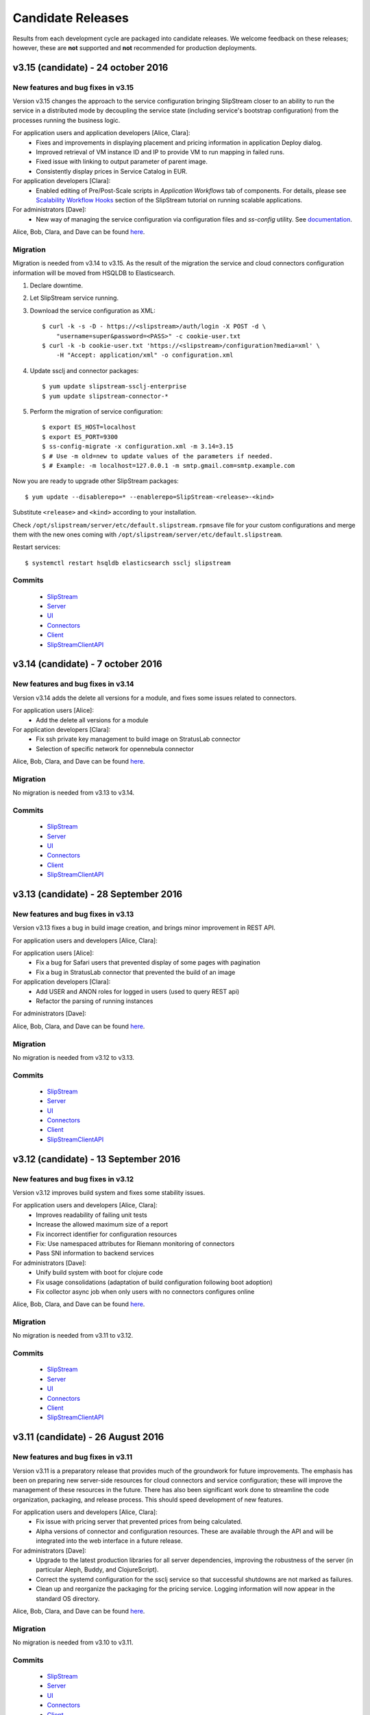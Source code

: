 Candidate Releases
==================

Results from each development cycle are packaged into candidate
releases. We welcome feedback on these releases; however, these are
**not** supported and **not** recommended for production deployments.

v3.15 (candidate) - 24 october 2016
-----------------------------------

New features and bug fixes in v3.15
~~~~~~~~~~~~~~~~~~~~~~~~~~~~~~~~~~~

Version v3.15 changes the approach to the service configuration bringing
SlipStream closer to an ability to run the service in a distributed mode by
decoupling the service state (including service's bootstrap configuration) from
the processes running the business logic.

For application users and application developers [Alice, Clara]:
 - Fixes and improvements in displaying placement and pricing information in
   application Deploy dialog.
 - Improved retrieval of VM instance ID and IP to provide VM to run mapping in
   failed runs.
 - Fixed issue with linking to output parameter of parent image.
 - Consistently display prices in Service Catalog in EUR.

For application developers [Clara]:
 - Enabled editing of Pre/Post-Scale scripts in `Application Workflows` tab of
   components. For details, please see `Scalability Workflow Hooks 
   <http://ssdocs.sixsq.com/en/v3.8/advanced_tutorial/scalable-applications.html#scalability-workflow-hooks-scripts>`_
   section of the SlipStream tutorial on running scalable applications.

For administrators [Dave]:
 - New way of managing the service configuration via configuration files and
   `ss-config` utility.  See `documentation
   <http://ssdocs.sixsq.com/en/draft/developer_guide/configuration_files.html>`_.

Alice, Bob, Clara, and Dave can be found
`here <http://sixsq.com/personae/>`_.

Migration
~~~~~~~~~

Migration is needed from v3.14 to v3.15. As the result of the migration the
service and cloud connectors configuration information will be moved from
HSQLDB to Elasticsearch.

1. Declare downtime.

2. Let SlipStream service running.

3. Download the service configuration as XML::

    $ curl -k -s -D - https://<slipstream>/auth/login -X POST -d \
        "username=super&password=<PASS>" -c cookie-user.txt
    $ curl -k -b cookie-user.txt 'https://<slipstream>/configuration?media=xml' \
        -H "Accept: application/xml" -o configuration.xml

4. Update ssclj and connector packages::

    $ yum update slipstream-ssclj-enterprise
    $ yum update slipstream-connector-*

5. Perform the migration of service configuration::

    $ export ES_HOST=localhost
    $ export ES_PORT=9300
    $ ss-config-migrate -x configuration.xml -m 3.14=3.15
    $ # Use -m old=new to update values of the parameters if needed.
    $ # Example: -m localhost=127.0.0.1 -m smtp.gmail.com=smtp.example.com

Now you are ready to upgrade other SlipStream packages::

    $ yum update --disablerepo=* --enablerepo=SlipStream-<release>-<kind>

Substitute ``<release>`` and ``<kind>`` according to your installation.


Check ``/opt/slipstream/server/etc/default.slipstream.rpmsave`` file for your
custom configurations and merge them with the new ones coming with
``/opt/slipstream/server/etc/default.slipstream``.

Restart services::

    $ systemctl restart hsqldb elasticsearch ssclj slipstream

Commits
~~~~~~~

 -  `SlipStream <https://github.com/slipstream/SlipStream/compare/v3.14-community...v3.15-community>`__
 -  `Server <https://github.com/slipstream/SlipStreamServer/compare/v3.14-community...v3.15-community>`__
 -  `UI <https://github.com/slipstream/SlipStreamUI/compare/v3.14-community...v3.15-community>`__
 -  `Connectors <https://github.com/slipstream/SlipStreamConnectors/compare/v3.14-community...v3.15-community>`__
 -  `Client <https://github.com/slipstream/SlipStreamClient/compare/v3.14-community...v3.15-community>`__
 -  `SlipStreamClientAPI <https://github.com/slipstream/SlipStreamClientAPI/compare/v3.14-community...v3.15-community>`__

v3.14 (candidate) - 7 october 2016
----------------------------------

New features and bug fixes in v3.14
~~~~~~~~~~~~~~~~~~~~~~~~~~~~~~~~~~~

Version v3.14 adds the delete all versions for a module, and fixes some issues related to connectors.

For application users [Alice]:
 - Add the delete all versions for a module

For application developers [Clara]:
 - Fix ssh private key management to build image on StratusLab connector
 - Selection of specific network for opennebula connector

Alice, Bob, Clara, and Dave can be found
`here <http://sixsq.com/personae/>`_.

Migration
~~~~~~~~~

No migration is needed from v3.13 to v3.14.

Commits
~~~~~~~

 -  `SlipStream <https://github.com/slipstream/SlipStream/compare/v3.13-community...v3.14-community>`__
 -  `Server <https://github.com/slipstream/SlipStreamServer/compare/v3.13-community...v3.14-community>`__
 -  `UI <https://github.com/slipstream/SlipStreamUI/compare/v3.13-community...v3.14-community>`__
 -  `Connectors <https://github.com/slipstream/SlipStreamConnectors/compare/v3.13-community...v3.14-community>`__
 -  `Client <https://github.com/slipstream/SlipStreamClient/compare/v3.13-community...v3.14-community>`__
 -  `SlipStreamClientAPI <https://github.com/slipstream/SlipStreamClientAPI/compare/v3.13-community...v3.14-community>`__

v3.13 (candidate) - 28 September 2016
-------------------------------------

New features and bug fixes in v3.13
~~~~~~~~~~~~~~~~~~~~~~~~~~~~~~~~~~~

Version v3.13 fixes a bug in build image creation, and brings minor improvement in REST API.

For application users and developers [Alice, Clara]:
 
For application users [Alice]:
 - Fix a bug for Safari users that prevented display of some pages with pagination
 - Fix a bug in StratusLab connector that prevented the build of an image

For application developers [Clara]:
 - Add USER and ANON roles for logged in users (used to query REST api) 
 - Refactor the parsing of running instances

For administrators [Dave]:

Alice, Bob, Clara, and Dave can be found
`here <http://sixsq.com/personae/>`_.


Migration
~~~~~~~~~

No migration is needed from v3.12 to v3.13.

Commits
~~~~~~~

 -  `SlipStream <https://github.com/slipstream/SlipStream/compare/v3.12-community...v3.13-community>`__
 -  `Server <https://github.com/slipstream/SlipStreamServer/compare/v3.12-community...v3.13-community>`__
 -  `UI <https://github.com/slipstream/SlipStreamUI/compare/v3.12-community...v3.13-community>`__
 -  `Connectors <https://github.com/slipstream/SlipStreamConnectors/compare/v3.12-community...v3.13-community>`__
 -  `Client <https://github.com/slipstream/SlipStreamClient/compare/v3.12-community...v3.13-community>`__
 -  `SlipStreamClientAPI <https://github.com/slipstream/SlipStreamClientAPI/compare/v3.12-community...v3.13-community>`__


v3.12 (candidate) - 13 September 2016
-------------------------------------

New features and bug fixes in v3.12
~~~~~~~~~~~~~~~~~~~~~~~~~~~~~~~~~~~

Version v3.12 improves build system and fixes some stability issues.

For application users and developers [Alice, Clara]:
 - Improves readability of failing unit tests
 - Increase the allowed maximum size of a report
 - Fix incorrect identifier for configuration resources
 - Fix: Use namespaced attributes for Riemann monitoring of connectors
 - Pass SNI information to backend services


For administrators [Dave]:
 - Unify build system with boot for clojure code
 - Fix usage consolidations (adaptation of build configuration following boot adoption)
 - Fix collector async job when only users with no connectors configures online

Alice, Bob, Clara, and Dave can be found
`here <http://sixsq.com/personae/>`_.

Migration
~~~~~~~~~

No migration is needed from v3.11 to v3.12.

Commits
~~~~~~~

 -  `SlipStream <https://github.com/slipstream/SlipStream/compare/v3.11-community...v3.12-community>`__
 -  `Server <https://github.com/slipstream/SlipStreamServer/compare/v3.11-community...v3.12-community>`__
 -  `UI <https://github.com/slipstream/SlipStreamUI/compare/v3.11-community...v3.12-community>`__
 -  `Connectors <https://github.com/slipstream/SlipStreamConnectors/compare/v3.11-community...v3.12-community>`__
 -  `Client <https://github.com/slipstream/SlipStreamClient/compare/v3.11-community...v3.12-community>`__
 -  `SlipStreamClientAPI <https://github.com/slipstream/SlipStreamClientAPI/compare/v3.11-community...v3.12-community>`__

v3.11 (candidate) - 26 August 2016
----------------------------------

New features and bug fixes in v3.11
~~~~~~~~~~~~~~~~~~~~~~~~~~~~~~~~~~~

Version v3.11 is a preparatory release that provides much of the
groundwork for future improvements.  The emphasis has been on
preparing new server-side resources for cloud connectors and service
configuration; these will improve the management of these resources in
the future.  There has also been significant work done to streamline
the code organization, packaging, and release process.  This should
speed development of new features.

For application users and developers [Alice, Clara]:
 - Fix issue with pricing server that prevented prices from being
   calculated.
 - Alpha versions of connector and configuration resources.  These are
   available through the API and will be integrated into the web
   interface in a future release.

For administrators [Dave]:
 - Upgrade to the latest production libraries for all server
   dependencies, improving the robustness of the server (in particular
   Aleph, Buddy, and ClojureScript).
 - Correct the systemd configuration for the ssclj service so that
   successful shutdowns are not marked as failures.
 - Clean up and reorganize the packaging for the pricing service.
   Logging information will now appear in the standard OS directory.

Alice, Bob, Clara, and Dave can be found
`here <http://sixsq.com/personae/>`_.

Migration
~~~~~~~~~

No migration is needed from v3.10 to v3.11.

Commits
~~~~~~~

 -  `SlipStream <https://github.com/slipstream/SlipStream/compare/v3.10-community...v3.11-community>`__
 -  `Server <https://github.com/slipstream/SlipStreamServer/compare/v3.10-community...v3.11-community>`__
 -  `UI <https://github.com/slipstream/SlipStreamUI/compare/v3.10-community...v3.11-community>`__
 -  `Connectors <https://github.com/slipstream/SlipStreamConnectors/compare/v3.10-community...v3.11-community>`__
 -  `Client <https://github.com/slipstream/SlipStreamClient/compare/v3.10-community...v3.11-community>`__
 -  `SlipStreamClientAPI <https://github.com/slipstream/SlipStreamClientAPI/compare/v3.10-community...v3.11-community>`__

v3.10 (candidate) - 13 August 2016
----------------------------------

New features and bug fixes in v3.10
~~~~~~~~~~~~~~~~~~~~~~~~~~~~~~~~~~~

Version v3.10 provides a complete set of resources for the Service
Catalog (Enterprise Edition), allowing policy (and priced) based
placement of virtual machines.  This release also provides a complete
Clojure and ClojureScript API for the SlipStream CIMI resources.

For application users and developers [Alice, Clara]:
 - Provide complete set of service catalog resources (serviceOffer,
   serviceAttribute, and serviceAttributeNamespace) to allow
   policy-based placement using the service catalog
   information. (Enterprise Edition)
 - Provide clojure/clojurescript API for SlipStream CIMI resources.
   The API provides asynchronous and synchronous implementations of
   all SCRUD actions.  Filtering and subsetting are provided for
   search operations.
 - Use larger modal dialog to avoid truncating long parameter or
   component names in run dialog.

For administrators [Dave]:
 - Modify service dependencies to ensure cleaner start up of all
   SlipStream services on boot.
 - Improve the collection of virtual machine state information (used
   in the dashboard) to make it more efficient and reliable.  Put in
   additional logging to make debugging easier.

Alice, Bob, Clara, and Dave can be found
`here <http://sixsq.com/personae/>`_.

Migration
~~~~~~~~~

 No migration is needed from v3.9 to v3.10.

Commits
~~~~~~~

 -  `SlipStream <https://github.com/slipstream/SlipStream/compare/v3.9-community...v3.10-community>`__
 -  `Server <https://github.com/slipstream/SlipStreamServer/compare/v3.9-community...v3.10-community>`__
 -  `UI <https://github.com/slipstream/SlipStreamUI/compare/v3.9-community...v3.10-community>`__
 -  `Connectors <https://github.com/slipstream/SlipStreamConnectors/compare/v3.9-community...v3.10-community>`__
 -  `Client <https://github.com/slipstream/SlipStreamClient/compare/v3.9-community...v3.10-community>`__
 -  `SlipStreamClientAPI <https://github.com/slipstream/SlipStreamClientAPI/compare/v3.9-community...v3.10-community>`__

v3.9 (candidate) - 3 August 2016
--------------------------------

New features and bug fixes in v3.9
~~~~~~~~~~~~~~~~~~~~~~~~~~~~~~~~~~

Version v3.9 is an incremental release that further improves the
functionality of the placement and ranking service.  This is an
alpha-level Enterprise feature.  This release also contains
improvements and fixes for both the Community and Enterprise Editions.

For application users and developers [Alice, Clara]:
 - Provide pricing along with a filtered set of connectors on the run
   dialog. (Enterprise Edition, alpha)
 - Resolve an issue with the CIMI filter grammar that caused the
   parsing to take several seconds.  After the fix, the parsing takes
   a few milliseconds.
 - Improve the bootstrapping process to avoid having the process hang
   on CentOS 6 systems.
 - Fix a regression that prevented run tags from being saved.
 - Fix an issue where ghost nodes would appear in the run if their
   names matched the regex for a node instance.
 - Fix an issue with redirects on authentication that prevented
   logging in.

For application users [Alice]:
 - Provide a better message when a cloud quota has been exceeded.  The
   message now includes the quota, number of running VMs, and number
   of requested VMs.

For application developers [Clara]:
 - Allow application developers to specify a placement policy for
   application components, for example, limiting the places where a
   component can run. (Enterprise Edition, alpha)
 - Improve the error messages reported to users of the SlipStream
   client API, providing more information about the underlying cause
   of a problem.

For administrators [Dave]:
 - Streamline the installation of SlipStream with a packaged version
   of PhantomJS and with a package for the Elasticsearch
   repositories.

Alice, Bob, Clara, and Dave can be found
`here <http://sixsq.com/personae/>`_.

Known Issues
~~~~~~~~~~~~

- The process that collects information abouts users' virtual machines
  can become saturated, resulting in the loss of this information for
  most users.  When this issue appears, the slipstream service can be
  restarted to return it to a normal state.

Migration
~~~~~~~~~

 No migration is needed from v3.8 to v3.9.

Commits
~~~~~~~

 -  `SlipStream <https://github.com/slipstream/SlipStream/compare/v3.8-community...v3.9-community>`__
 -  `Server <https://github.com/slipstream/SlipStreamServer/compare/v3.8-community...v3.9-community>`__
 -  `UI <https://github.com/slipstream/SlipStreamUI/compare/v3.8-community...v3.9-community>`__
 -  `Connectors <https://github.com/slipstream/SlipStreamConnectors/compare/v3.8-community...v3.9-community>`__
 -  `Client <https://github.com/slipstream/SlipStreamClient/compare/v3.8-community...v3.9-community>`__
 -  `SlipStreamClientAPI <https://github.com/slipstream/SlipStreamClientAPI/compare/v3.8-community...v3.9-community>`__

v3.8 (stable) - 15 July 2016
----------------------------

New features and bug fixes in v3.8
~~~~~~~~~~~~~~~~~~~~~~~~~~~~~~~~~~

Version v3.8 is a consolidation release that fixes some issues
regarding packaging and installation. It also brings some enhancements
to bootstrap mechanism.

For application users and developers [Alice, Clara]:
 - Inherited output parameters are visible to the users, allowing
   an input parameter to be mapped to an inherited output parameter.
 - The SlipStream bootstrap process is now able to run on operating
   system  with only Python 3 installed. The robustness of the
   bootstrapping process has also been improved.
 - Display prices for running components and applications and certain
   clouds in the run dialog.
 - Exoscale: Add support for Mega and Titan instances.
 - OpenStack: Added support for Floating IPs.
 - OpenNebula: Added default values for image parameters

For application developers [Clara]:
 - Allow the client API to be used for test instances of SlipStream
   that use a self-signed certificate.

For administrators [Dave]:
 - Fix an issue with the SlipStream installation process where
   connector installations would fail because of package name matching
   in the yum repository.

Alice, Bob, Clara, and Dave can be found
`here <http://sixsq.com/personae/>`_.

Known Issues
~~~~~~~~~~~~

- The process that collects information abouts users' virtual machines
  can become saturated, resulting in the loss of this information for
  most users.  When this issue appears, the slipstream service can be
  restarted to return it to a normal state.

Migration
~~~~~~~~~

 No migration is needed from v3.7 to v3.8.

Commits
~~~~~~~

 -  `SlipStream <https://github.com/slipstream/SlipStream/compare/v3.7-community...v3.8-community>`__
 -  `Server <https://github.com/slipstream/SlipStreamServer/compare/v3.7-community...v3.8-community>`__
 -  `UI <https://github.com/slipstream/SlipStreamUI/compare/v3.7-community...v3.8-community>`__
 -  `Connectors <https://github.com/slipstream/SlipStreamConnectors/compare/v3.7-community...v3.8-community>`__
 -  `Client <https://github.com/slipstream/SlipStreamClient/compare/v3.7-community...v3.8-community>`__
 -  `SlipStreamClientAPI <https://github.com/slipstream/SlipStreamClientAPI/compare/v3.7-community...v3.8-community>`__

v3.7 (candidate) - 1 July 2016
------------------------------

New features and bug fixes in v3.7
~~~~~~~~~~~~~~~~~~~~~~~~~~~~~~~~~~

Version v3.7 is a consolidation release that fixes some issues
regarding packaging. It also brings enhancement to bootstrap
mechanism.

For application users and developers [Alice, Clara]:
 - FIX: Correct a problem where components could not be selected
   during application creation
 - Make the bootstrap mechanism more reliable over low-quality networks
   (e.g. satellite connections)

For administrators [Dave]:
 - Avoid dependency version conflicts by removing hard-coded
   dependencies for the PRS-lib component.

Alice, Bob, Clara, and Dave can be found
`here <http://sixsq.com/personae/>`_.

Migration
~~~~~~~~~

 No migration is needed from v3.6 to v3.7.

Commits
~~~~~~~

 -  `Server <https://github.com/slipstream/SlipStreamServer/compare/v3.6-community...v3.7-community>`__
 -  `UI <https://github.com/slipstream/SlipStreamUI/compare/v3.6-community...v3.7-community>`__
 -  `Client <https://github.com/slipstream/SlipStreamClient/compare/v3.6-community...v3.7-community>`__
 -  `Connectors <https://github.com/slipstream/SlipStreamConnectors/compare/v3.6-community...v3.7-community>`__
 -  `Documentation <https://github.com/slipstream/SlipStreamDocumentation/compare/v3.5-community...v3.7-community>`__

v3.6 (candidate) - 21 June 2016
-------------------------------

New features and bug fixes in v3.6
~~~~~~~~~~~~~~~~~~~~~~~~~~~~~~~~~~

The primary goal of v3.6 is to fix known issues of v3.5. It also puts in place
the infrasture required for Placement and Ranking service.

For everyone [Alice, Bob, Clara, Dave]:

For application users and developers [Alice, Clara]:
 - FIX: Fix the mapping resolution between a VM and a Run
 - FIX: Cloud usages are now visible in the web server.
 - FIX: Consolidation and daily sending of usage emails.
 - FIX: Service catalog uses the service-offer resource.
 - Allow to define relative and absolute path for module logo

For application developers [Clara]:
 - FIX: CloudEntryPoint resource is now accessible.
 - FIX: Correct CIMI edit responses

For administrators [Dave]:
 - Rationalize logging and logging levels
 - Remove http-kit support
 - Cleanup unused libraries

Alice, Bob, Clara, and Dave can be found
`here <http://sixsq.com/personae/>`_.

Migration
~~~~~~~~~

 No migration is needed from v3.5 to v3.6.

Commits
~~~~~~~

 -  `Server <https://github.com/slipstream/SlipStreamServer/compare/v3.5-community...v3.6-community>`__
 -  `UI <https://github.com/slipstream/SlipStreamUI/compare/v3.5-community...v3.6-community>`__
 -  `Client <https://github.com/slipstream/SlipStreamClient/compare/v3.5-community...v3.6-community>`__
 -  `Connectors <https://github.com/slipstream/SlipStreamConnectors/compare/v3.5-community...v3.6-community>`__
 -  `Documentation <https://github.com/slipstream/SlipStreamDocumentation/compare/v3.5-community...v3.6-community>`__

v3.5 (candidate) - 3 June 2016
------------------------------

New features and bug fixes in v3.5
~~~~~~~~~~~~~~~~~~~~~~~~~~~~~~~~~~

The primary feature for v3.5 is the introduction of Elasticsearch for
data persistency.  This should make the service more stable and
drastically improve response times for retrieving event and usage
information.

For everyone [Alice, Bob, Clara, Dave]:
 - Provide a top-level support link for users, if the system
   administrator has set a support email address.
 - In the Enterprise Edition, improve the visualization of the Service
   Catalog entries and allow more than one entry per cloud connector.
 - FIX: Community Edition dashboard no longer displays errors related
   to service catalog entries.
 - FIX: Ensure build execution scripts (pre-install, packages, and
   post-install) only run during the build phase.
 - FIX: Ensure OpenStack connector works correctly on cloud
   infrastructures that done use the "default" domain.

For application users and developers [Alice, Clara]:
 - Improve the retry mechanism for the SlipStream clients to make them
   behave more uniformly and to be more robust.

For application developers [Clara]:
 - Update API documentation for cookie authentication.  Cookie
   authentication is now the preferred method; basic authentication is
   deprecated.
 - Add a command to allow the reports from a run to be retrieved.

For administrators [Dave]:
 - Make the installation script more robust concerning RPM package
   names.
 - Improve the configuration of the nginx configuration to enhance the
   security of the service.
 - FIX: Ensure that all services are enabled in systemd so that they
   restart on reboot.
 - FIX: Missing file in Riemann service that caused startup to fail.
 - FIX: Mark ``/etc/hsqldb.cfg`` as a configuration file to avoid
   losing local changes.
 - FIX: Reducing reliance on hsqldb should reduce instabilities when
   running the ``ssclj`` service.

Alice, Bob, Clara, and Dave can be found
`here <http://sixsq.com/personae/>`_.

Known Issues
~~~~~~~~~~~~

 - Configuration files are required to build software. (`GitHub Issue
   277 <https://github.com/slipstream/SlipStreamClient/issues/277>`_)
 - Logs for the ssclj service are in the wrong location. (`GitHub
   Issue 737
   <https://github.com/slipstream/SlipStreamServer/issues/737>`_)
 - CloudEntryPoint resource is not accessible. (`GitHub Issue 738
   <https://github.com/slipstream/SlipStreamServer/issues/738>`_)
 - The ``/usage`` resource hangs. (`GitHub Issue 618
   <https://github.com/slipstream/SlipStreamUI/issues/618>`_)
 - The admin users ``/usage`` does not render on Safari (`GitHub Issue
   619 <https://github.com/slipstream/SlipStreamUI/issues/619>`_)


Migration
~~~~~~~~~

Elasticsearch is now required for the SlipStream service.  When
upgrading, Elasticsearch will need to be installed, configured, and
started by hand.  Start by adding the Elasticsearch repository::

    $ yum install slipstream-es-repo-community

Use "community" or "enterprise" as appropriate for you installation.

Install Elasticsearch::

    $ yum install elasticsearch
    $ systemctl daemon-reload
    $ systemctl enable elasticsearch.service

Update the configuration::

    $ cd /etc/elasticsearch/
    $ mv elasticsearch.yml elasticsearch.yml.orig
    $ cat > elasticsearch.yml <<EOF
    network.host: 127.0.0.1
    EOF

And finally start the service::

    $ systemctl start elasticsearch.service

You can test that Elasticsearch is running correctly with::

    $ systemctl status elasticsearch.service
    $ curl http://localhost:9200/_cluster/health?pretty=true

The first should show that the service is running and the second
should provide the health of the Elasticsearch cluster.  It should
contain one node and be in a "green" state.

For data persistency, SlipStream is moving from hsqldb, a Java-based
SQL relational database, to Elasticsearch, a high-performance,
document-oriented data store.  The migration from one to the other
will be incremental, so during the transition, both databases will be
used.  This is the first release where Elasticsearch is used.

Before starting the migration procedure, please make sure that
``slipstream`` and ``ssclj`` are not running.  Both databases (hsqldb
and Elasticsearch) must be running.

Then you can migrate the resources with the following commands::

    $ export ES_HOST=localhost
    $ export ES_PORT=9300
    $ java -cp /opt/slipstream/server/webapps/slipstream.war/WEB-INF/lib/clojure-1.8.0.jar:/opt/slipstream/ssclj/lib/ssclj.jar com.sixsq.slipstream.ssclj.migrate.script

Resources are migrated (from hsqldb to elastic search) by batches of
10'000 documents.  Example of output of this script::

    ...
    Creating ES client
    Index resetted
    Will create korma database with db-spec
    ...
    Migrating  usage , nb resources = XXX
    Migrating usage 0  ->  9999
    ...
    Migrating  usage-record , nb resources = XXX
    Migrating usage-record 0  ->  9999
    ...
    Migrating  event , nb resources = XXX
    Migrating event 0  ->  9999
    ...

Commits
~~~~~~~

-  `Server <https://github.com/slipstream/SlipStreamServer/compare/v3.4-community...v3.5-community>`__
-  `UI <https://github.com/slipstream/SlipStreamUI/compare/v3.4-community...v3.5-community>`__
-  `Client <https://github.com/slipstream/SlipStreamClient/compare/v3.4-community...v3.5-community>`__
-  `Connectors <https://github.com/slipstream/SlipStreamConnectors/compare/v3.4-community...v3.5-community>`__
-  `Documentation <https://github.com/slipstream/SlipStreamDocumentation/compare/v3.4-community...v3.5-community>`__

v3.4 (candidate) - 23 May 2016
------------------------------

New features and bug fixes in v3.4
~~~~~~~~~~~~~~~~~~~~~~~~~~~~~~~~~~

**NOTE**: This release provides a fix for v3.3 and introduces the
previously rolled back features and bug fixes of v3.3.  For the
details of v3.3 release please see the corresponding announcement
section below.

For everyone [Alice, Bob, Clara, Dave]:
 - The main feature of 3.4 release is introduction of on/off-line
   status reporting for `NuvlaBox
   <http://sixsq.com/products/nuvlabox/>`_.

For application users and developers [Alice, Clara]:
 - Fixed disk size unit in describe instance action in OpenNebula
   connector.

For application developers [Clara]:
 - Please follow the migration procedure on SlipStream Enterprise for
   NuvlaBox connectors.
 - DELETE on API resources now returns 200 instead of 204.
 - API documentation was updated to match the latest API
   implementation.

Alice, Bob, Clara, and Dave can be found
`here <http://sixsq.com/personae/>`_.

Known Issues
~~~~~~~~~~~~

 - Riemann service jar is missing ``service_offer.clj`` which causes
   startup to fail. (`GitHub Issue 5
   <https://github.com/SixSq/SlipStreamServerDeps/issues/5>`_)
 - Local changes to the file ``/etc/hsqldb.cfg`` will be lost because
   it isn't marked as a configuration file in the RPM
   package. (`GitHub Issue 37
   <https://github.com/slipstream/SlipStreamServerDeps/issues/37>`_)
 - Build execution scripts (pre-install, packages, and post-install)
   are re-executed even when an image has been built, causing
   deployment failures. (`GitHub Issue 274
   <https://github.com/slipstream/SlipStreamClient/issues/274>`_)
 - Instabilities when running the ``ssclj`` service with the hsqldb
   database.  This may cause the SlipStream service to stop responding
   and restart of the hsqldb database may not be possible. (`GitHub
   Issue 725
   <https://github.com/slipstream/SlipStreamServer/issues/725>`_)
 - OpenStack connector does not properly deploy applications on
   OpenStack cloud infrastuctures that do not use the "default"
   domain. (`GitHub Issue 107
   <https://github.com/slipstream/SlipStreamConnectors/issues/107>`_)
 - Community Edition dashboard displays errors when trying to access
   the (Enterprise-only) service catalog. (`GitHub Issue 615
   <https://github.com/slipstream/SlipStreamUI/issues/615>`_)
 - Configuration files are required to build software. (`GitHub Issue
   277 <https://github.com/slipstream/SlipStreamClient/issues/277>`_)

Migration
~~~~~~~~~

The following migration is required on SlipStream Enterprise instance.

In this release the `Riemann <http://riemann.io/>`_ service was
introduced.  It is intended to be used with `NuvlaBox
<http://sixsq.com/products/nuvlabox/>`_ product.

If you are using or intending to start using NuvlaBoxes with
SlipStream Enterprise, please follow the migration procedure below.
After following this procedure you will be able to see the connection
status of the NuvlaBoxes on the SlipStream dashboard.

1. Make sure that NuvlaBox connector is installed on the SlipStream
   instance. If not, install it with::

     yum install slipstream-connector-nuvlabox-enterprise

   Restart SlipStream service on the current instance::

     systemctl restart slipstream

2. Add and configure NuvlaBox connector
   (e.g. `nuvlabox-james-chadwick:nuvlabox`) on the SlipStream
   instance.  See NuvlaBox documentation for the details. The name of
   the connector should match the name under which the added NuvlaBox
   will be publishing its metrics.

3. Connect NB to SS for publication of availability metrics::

     /root/nuvlabox-register-mothership \
        -U nuvlabox-<NB-name> \
        -S "ssh-rsa <ssh-key> root@nuvlabox-<NB-name>"

   Add the following configuration parameters before first `Match`
   section in `/etc/ssh/sshd_config`::

     ClientAliveInterval 15
     ClientAliveCountMax 2

   Restart `sshd`::

     systemctl restart sshd

4. Populate Service Offer resource with the information on the
   NuvlaBox.  This step has to be manually done each time when a new
   NuvlaBox needs to be made available on the SlipStream instance via
   the NuvlaBox connector.

   Add NuvlaBox info into the service offer::

     curl -u super:<super-password> -k -s \
       -D - https://<ss-ip>/api/service-offer -d @nuvlabox.json \
       -H "Content-type: application/json"

   with the following content in `nuvlabox.json`::

     {
       "connector" : {"href" : "nuvlabox-<nb-name>"},

       "state": "nok",

       "acl" : {
         "owner" : { "principal" : "ADMIN",
                     "type" : "ROLE"},
         "rules" : [
           { "principal" : "USER",
             "type" : "ROLE",
             "right" : "VIEW"}
         ]
       }
     }

5. Run the following to install and configure the Riemann service.

   The command below is required to be ran if you are upgrading an
   existing SlipStream instance.  You don't need to run the command
   below if you've just installed SlipStream from scratch::

     curl -LkfsS https://raw.githubusercontent.com/slipstream/SlipStream/candidate-latest/install/ss-install-riemann.sh | bash

   Edit `/etc/sysconfig/riemann` and export the following environment
   variables::

     export SLIPSTREAM_ENDPOINT=https://127.0.0.1
     export SLIPSTREAM_SUPER_PASSWORD=change_me_password

   Restart Riemann service::

     systemctl restart riemann

Commits
~~~~~~~

-  `Server <https://github.com/slipstream/SlipStreamServer/compare/v3.3-community...v3.4-community>`__
-  `UI <https://github.com/slipstream/SlipStreamUI/compare/v3.3-community...v3.4-community>`__
-  `Client <https://github.com/slipstream/SlipStreamClient/compare/v3.3-community...v3.4-community>`__
-  `Connectors <https://github.com/slipstream/SlipStreamConnectors/compare/v3.3-community...v3.4-community>`__
-  `Documentation <https://github.com/slipstream/SlipStreamDocumentation/compare/v3.3-community...v3.4-community>`__

v3.3 (candidate) - 12 May 2016
------------------------------

New features and bug fixes in v3.3
~~~~~~~~~~~~~~~~~~~~~~~~~~~~~~~~~~

**Because of a serious authentication bug that was introduced, this
release has been removed from the YUM package repository.**

For application users and developers [Alice, Clara]:
 - Added a field in the dashboard run list that indicates how many
   active VMs are associated with the run.

For application developers [Clara]:
 - Use readable names for downloaded deployment scripts to make
   debugging easier.
 - Move deployment scripts out of ``/tmp`` to avoid them disappearing
   on reboots.
 - Ensure that parameter values starting with a dash do not disrupt
   the application deployment.
 - Fix GET action of ss:groups parameter.

For SlipStream administrators [Dave]:
 - Fixed module download/upload cycle so that migration of modules
   between servers works.

Alice, Bob, Clara, and Dave can be found
`here <http://sixsq.com/personae/>`_.

Migration
~~~~~~~~~

No migration is needed from v3.2 to v3.3.

Commits
~~~~~~~

-  `Server <https://github.com/slipstream/SlipStreamServer/compare/v3.2-community...v3.3-community>`__
-  `UI <https://github.com/slipstream/SlipStreamUI/compare/v3.2-community...v3.3-community>`__
-  `Client <https://github.com/slipstream/SlipStreamClient/compare/v3.2-community...v3.3-community>`__
-  `Connectors <https://github.com/slipstream/SlipStreamConnectors/compare/v3.2-community...v3.3-community>`__
-  `Documentation <https://github.com/slipstream/SlipStreamDocumentation/compare/v3.2-community...v3.3-community>`__

v3.2 (candidate) - 21 April 2016
--------------------------------

New features and bug fixes in v3.2
~~~~~~~~~~~~~~~~~~~~~~~~~~~~~~~~~~

For application users and developers [Alice, Clara]:
 - Rename service catalog offers (service-offer) and attribute
   (service-attribute) resources for consistency.
 - Fix problem with application component scale up from an initial
   multiplicity of 0.
 - REST API more strictly validates its inputs on scale up/down
   requests.
 - Add functions to the clojure client API to launch and terminate
   applications.

For SlipStream administrators [Dave]:
 - Improve logging by providing full URIs of application components.
 - Fix error in script that prevented the service from being started.
 - Install service catalog by default (Enterprise Edition).

For application users, developers, and SlipStream administrators [Alice, Clara, Dave]:
 - Remove the save button on the service catalog when user isn't
   authorized to make changes.
 - Add a "+" to dashboard to make it easier to configure new cloud
   connectors.
 - Make application thumbnails clickable in the App Store.
 - Add terminated icon to terminated VMs in the dashboard.
 - Fix serialization and calculation of usage information.
 - Fix vCloud connector so that node multiplicity works correctly.
 - Fix navigation and inactive run filter on the run page.
 - Fix refresh for the list of runs on application and application
   component pages.
 - Fix client-side code for sanitizing tags provided by users.
 - Fix presentation of the gauges in the dashboard.
 - Fix a problem where non-pending VMs were mistakenly marked as
   pending.

Alice, Bob, Clara, and Dave can be found
`here <http://sixsq.com/personae/>`_.

Migration
~~~~~~~~~

No migration is needed from v3.1 to v3.2.

Commits
~~~~~~~

-  `Server <https://github.com/slipstream/SlipStreamServer/compare/v3.1-community...v3.2-community>`__
-  `UI <https://github.com/slipstream/SlipStreamUI/compare/v3.1-community...v3.2-community>`__
-  `Client <https://github.com/slipstream/SlipStreamClient/compare/v3.1-community...v3.2-community>`__
-  `Connectors <https://github.com/slipstream/SlipStreamConnectors/compare/v3.1-community...v3.2-community>`__
-  `Documentation <https://github.com/slipstream/SlipStreamDocumentation/compare/v3.1-community...v3.2-community>`__

v3.1 (candidate) - 2 April 2016
-------------------------------

New features and bug fixes in v3.1
~~~~~~~~~~~~~~~~~~~~~~~~~~~~~~~~~~

For managers and super users [Bob]:
 - Cloud managers can now see an overview of the activity on their
   cloud from all users.

For SlipStream administrators [Dave]:
 - Allow direct proxying of the two SlipStream services through nginx
   to provide more efficient and reliable system.
 - Improved installation and testing scripts.
 - Fix virtual machine state mapping for the OpenNebula connector.
 - Fix build image functionality for the OpenStack connector.
 - Fix various server-side exceptions to avoid "internal server error"
   responses.
 - Remove unnecessary logging to make the server activity easier to
   understand.

For application users and developers [Alice, Clara]:
 - Application component definitions now inherit configuration scripts
   from their parents, facilitating reuse of existing application
   components.
 - Updated dashboard provides more detailed information about virtual
   machine states and to which run they belong.
 - User profile now provides visual clues as to which cloud connectors
   are configured and which are not.
 - The command line client and API now use nuv.la as the default
   endpoint for the SlipStream service.
 - An early alpha clojure(script) API is now available.  It contains
   functions for scaling runs and for the CRUD actions on CIMI-like
   resources. Feedback on the API is welcome.
 - Restarting an aborted run (through ``ss-abort --cancel`` now
   generates an event in the run's event log.
 - Expand SlipStream bootstrap mechanism to more operating systems
   (notably SuSE and OpenSuSE 11-13).
 - Improve the logs for machines deployed with SlipStream.

For application users, developers, and SlipStream administrators [Alice, Clara, Dave]:
 - Update the general and API documentation to consistently use
   "scalable" runs for those that can be dynamically scaled while
   running.

Alice, Bob, Clara, and Dave can be found
`here <http://sixsq.com/personae/>`_.

Migration
~~~~~~~~~

**NB!** Because SlipStream v3 requires the CentOS 7 operating system, an
upgrade from the SlipStream v2 series to the SlipStream v3 series
requires a complete database migration from the old machine to a new
one running CentOS 7.

In addition, the names for the service catalog resources have changed.
Follow the migration instructions for those resources before migrating
the database, if you are running the service catalog.

Below are the full migration instructions.

Installation of SlipStream
^^^^^^^^^^^^^^^^^^^^^^^^^^

Install SlipStream on CentOS 7 following `Administrators Guide
<../administrator_guide/index.html>`__.  Please note that for installation of
SlipStream Enterprise edition you will have to (re-)use the client certificate
to be able to access SlipStream Enterprise YUM repository.  The certificates are usually
installed as `/etc/slipstream/yum-client.*`.  On the existing SlipStream
installation this can be checked by::

   # grep sslclient /etc/yum.repos.d/slipstream.repo
   sslclientcert=/etc/slipstream/yum-client.crt
   sslclientkey=/etc/slipstream/yum-client.key
   ...

When installing cloud connectors, it's important to ensure that the
list of the connectors to be installed matches the one configured on
the previous SlipStream instance as we are going to fully migrate DB
containing the complete service configuration of the current
SlipStream instance to the new one.  The list of the installed
connectors can be obtained on the current SlipStream by::

    # rpm -qa | \
          grep slipstream-connector | \
          grep -v python | \
          cut -d'-' -f3 | \
          tee installed-connectors.txt
    cloudstack
    ec2
    opennebula
    openstack
    nuvlabox
    nativesoftlayer
    stratuslab
    azure
    exoscale
    #

After installation of SlipStream and
`connectors <../administrator_guide/quick_installation.html#cloud-connectors>`__
on CentOS 7, verify that the service is properly up and running by accessing the main page
of the service.

Migration of Service Catalog Resources
^^^^^^^^^^^^^^^^^^^^^^^^^^^^^^^^^^^^^^

Following renaming of resources linked to Service Catalog, a script needs to be executed.
Please contact support to obtain this script with information on how to run it.

Migration of DB, reports and logs
^^^^^^^^^^^^^^^^^^^^^^^^^^^^^^^^^

On the current CentOS 6 machine running SlipStream take the following
steps.

1. Stop the following services::

    $ service nginx stop
    $ service slipstream stop
    $ service ssclj stop

2. Restart hsqldb to checkpoint the DB (this will trigger replay of
   the WAL log)::

    $ service hsqldb restart

3. Stop hsqldb::

    $ service hsqldb stop

4. Archive SlipStream DB, deployment reports, service logs, nginx configuration::

    $ tar -zc /opt/slipstream/SlipStreamDB \
         /opt/slipstream/server/logs \
         /var/log/slipstream/ssclj \
         /var/tmp/slipstream/reports \
         /etc/nginx/{ssl/,conf.d/} \
         --dereference \
         -f ~/SlipStream-backup.tgz

5. Copy the archive to the new CentOS 7 machine that will be hosting
   SlipStream.


On the new CentOS 7 machine, after installing SlipStream from scratch
and validating that it works,

1. Stop all the services by running::

    $ systemctl stop nginx
    $ systemctl stop slipstream
    $ systemctl stop ssclj
    $ systemctl stop hsqldb

2. Inflate the backup tarball as follows::

    $ tar -zxvf ~/SlipStream-backup.tgz -C /

This should inflate

 - database to ``/opt/slipstream/SlipStreamDB``
 - reports to ``/var/tmp/slipstream/reports``
 - logs to ``/opt/slipstream/server/logs`` and
   ``/var/log/slipstream/ssclj/``

3. Change the service configuration to reference the new host IP the service is running on by::

    # sed -i -e '/SERVICECONFIGURATIONPARAMETER/ s/<old-IP>/<new-IP>/g' \
         /opt/slipstream/SlipStreamDB/slipstreamdb.{log,script}

4. Update the SlipStream nginx cache location::

    # sed -i -e 's|proxy_cache_path.*keys_zone=zone_one:10m;|proxy_cache_path /var/local/slipstream/nginx/cache keys_zone=zone_one:10m;|' \
        /etc/nginx/conf.d/slipstream-ssl.conf

5. Start all the services in the following order::

    $ systemctl start hsqldb
    $ systemctl start ssclj
    $ systemctl start slipstream
    $ systemctl start nginx

This completes the migration process. Validate the migration by
logging to the service and launching a test deployment.

Commits
~~~~~~~

-  `Server <https://github.com/slipstream/SlipStreamServer/compare/v3.0-community...v3.1-community>`__
-  `UI <https://github.com/slipstream/SlipStreamUI/compare/v3.0-community...v3.1-community>`__
-  `Client <https://github.com/slipstream/SlipStreamClient/compare/v3.0-community...v3.1-community>`__
-  `Connectors <https://github.com/slipstream/SlipStreamConnectors/compare/v3.0-community...v3.1-community>`__
-  `Documentation <https://github.com/slipstream/SlipStreamDocumentation/compare/v3.0-community...v3.1-community>`__

v3.0 (candidate) - 7 March 2016
-------------------------------

New features and bug fixes in v3.0
~~~~~~~~~~~~~~~~~~~~~~~~~~~~~~~~~~

For managers and super users [Bob]:
 - Provide better header information in the browser UI when a manager
   or super users is viewing information from several users.

For SlipStream administrators [Dave]:
 - **SlipStream must now be deployed on CentOS 7.** All services have
   been updated to support systemd only.  Caches have been moved from
   `/tmp` and `/var/tmp` to avoid startup problems.

For application users, developers, and SlipStream administrators [Alice, Clara, Dave]:
 - Improve query performance when retrieving event resources through
   the API and in the UI.
 - Improve graphical feedback when viewing virtual machines to
   indicate those that are not known to SlipStream.
 - OpenNebula connector allows custom template fields to be
   specified to, for example, attach hardware devices or consoles.
 - Fix a bug in the AWS connector that caused the creation of the
   'slipstream_managed' security group to fail.

Alice, Bob, Clara, and Dave can be found
`here <http://sixsq.com/personae/>`_.

Migration
~~~~~~~~~

Because SlipStream v3 requires the CentOS 7 operating system, an
upgrade from the SlipStream v2 series to the SlipStream v3 series
requires a complete database migration from the old machine to a new
one running CentOS 7.  Details for this migration will come with a
subsequent release.

Commits
~~~~~~~

-  `Server <https://github.com/slipstream/SlipStreamServer/compare/v2.23.2-community...v3.0-community>`__
-  `UI <https://github.com/slipstream/SlipStreamUI/compare/v2.23.2-community...v3.0-community>`__
-  `Client <https://github.com/slipstream/SlipStreamClient/compare/v2.23.2-community...v3.0-community>`__
-  `Connectors <https://github.com/slipstream/SlipStreamConnectors/compare/v2.23.2-community...v3.0-community>`__
-  `Documentation <https://github.com/slipstream/SlipStreamDocumentation/compare/v2.23.2-community...v3.0-community>`__


v2.23.2 (stable) - 3 March 2016
-------------------------------

New features and bug fixes in v2.23.2
~~~~~~~~~~~~~~~~~~~~~~~~~~~~~~~~~~~~~

For SlipStream administrators [Dave]:
 - Fix a packaging bug that caused the Service Catalog resources not
   to appear.

Alice, Bob, Clara, and Dave can be found
`here <http://sixsq.com/personae/>`_.

Migration
~~~~~~~~~

Database migration is **not** required from v2.23.1 to v2.23.2.

Commits
~~~~~~~

-  `Server <https://github.com/slipstream/SlipStreamServer/compare/v2.23.1-community...v2.23.2-community>`__
-  `UI <https://github.com/slipstream/SlipStreamUI/compare/v2.23.1-community...v2.23.2-community>`__
-  `Client <https://github.com/slipstream/SlipStreamClient/compare/v2.23.1-community...v2.23.2-community>`__
-  `Connectors <https://github.com/slipstream/SlipStreamConnectors/compare/v2.23.1-community...v2.23.2-community>`__
-  `Documentation <https://github.com/slipstream/SlipStreamDocumentation/compare/v2.23.1-community...v2.23.2-community>`__


v2.23.1 (candidate) - 22 February 2016
--------------------------------------

New features and bug fixes in v2.23.1
~~~~~~~~~~~~~~~~~~~~~~~~~~~~~~~~~~~~~

For application developers [Clara]:
 - Fixed issues with command line client so that the ``ss-get
   --noblock`` option works correctly, ``ss-abort`` no longer requires a
   message, and the ``ss-execute`` option ``--mutable-run`` has been
   changed to ``--scalable``.
 - Refactored client clojure API to make actions/functions correspond
   better to end user needs.
 - Fix a bug in which the same resource could be added twice.

For SlipStream administrators [Dave]:
 - Fix packaging issue which left out scripts for periodic usage
   analysis.

For application users, developers, and SlipStream administrators [Alice, Clara, Dave]:
 - Improved application state handling to avoid race conditions
   leading to failures when scaling an application.
 - Improve OpenStack connector to reduce time to retrieve the IP
   address, to order parameters consistently, and to fix a problem
   where the domain parameter was ignored.
 - Extend the OpenStack connector to support the Keystone API v3.
 - Stratuslab connector has improved logging of networking errors.
 - CloudStack connector now supports multiple zones.
 - AWS connector uses only the first SSH key to create a keypair to
   avoid deployment failures.
 - New terminology (application, component, image) is now the default
   in the user interface.

Alice, Bob, Clara, and Dave can be found
`here <http://sixsq.com/personae/>`_.

Migration
~~~~~~~~~

Database migration is **not** required from v2.23 to v2.23.1.

Commits
~~~~~~~

-  `Server <https://github.com/slipstream/SlipStreamServer/compare/v2.23-community...v2.23.1-community>`__
-  `UI <https://github.com/slipstream/SlipStreamUI/compare/v2.23-community...v2.23.1-community>`__
-  `Client <https://github.com/slipstream/SlipStreamClient/compare/v2.23-community...v2.23.1-community>`__
-  `Connectors <https://github.com/slipstream/SlipStreamConnectors/compare/v2.23-community...v2.23.1-community>`__
-  `Documentation <https://github.com/slipstream/SlipStreamDocumentation/compare/v2.23-community...v2.23.1-community>`__


v2.23 (candidate) - 13 February 2016
------------------------------------

New features and bug fixes in v2.23
~~~~~~~~~~~~~~~~~~~~~~~~~~~~~~~~~~~

For application users and developers [Alice, Clara]:
 - Provide new Service Catalog (enterprise) implementation along with
   API documentation for the new ServiceInfo and Attribute resources.

For application developers [Clara]:
 - An alpha version of a Clojure API has been created that supports
   scale up/down features.
 - Fix application logging when verbosity level is 0.

For SlipStream administrators [Dave]:
 - Optimize data flow by using nginx to route requests to the
   appropriate SlipStream services.

For application users, developers, and SlipStream administrators [Alice, Clara, Dave]:
 - Error handling when starting and stopping runs has been improved.
 - CloudStack and Exoscale (enterprise) connectors now support
   multiple zones.
 - OpenStack connector now supports the Keystone API v3 and has been
   streamlined to avoid unnecessary API calls.
 - OpenStack connector has been fixed to accommodate new VM states.
 - StratusLab, OpenStack connectors have improved error messages.
 - There is now an example application that demonstrates autoscaling.
 - A SoftLayer connector (enterprise) that uses native SoftLayer
   API and that supports vertical scaling is now available.
 - Fix problem with vCloud connector (enterprise) caused by missing VM
   states.
 - Fix Firefox display issues for message display and gauges on
   dashboard.
 - Fix bootstrapping failures on Ubuntu 14.04.

Alice, Bob, Clara, and Dave can be found
`here <http://sixsq.com/personae/>`_.

Migration
~~~~~~~~~

Database migration is **not** required from v2.22 to v2.23.

Commits
~~~~~~~

-  `Server <https://github.com/slipstream/SlipStreamServer/compare/v2.22-community...v2.23-community>`__
-  `UI <https://github.com/slipstream/SlipStreamUI/compare/v2.22-community...v2.23-community>`__
-  `Client <https://github.com/slipstream/SlipStreamClient/compare/v2.22-community...v2.23-community>`__
-  `Connectors <https://github.com/slipstream/SlipStreamConnectors/compare/v2.22-community...v2.23-community>`__
-  `Documentation <https://github.com/slipstream/SlipStreamDocumentation/compare/v2.22-community...v2.23-community>`__


v2.22 (candidate) - 5 February 2016
------------------------------------

New features and bug fixes in v2.22
~~~~~~~~~~~~~~~~~~~~~~~~~~~~~~~~~~~

For application users and developers [Alice, Clara]:
 - Workaround application logging problem at log level 0
 - Improve error reporting from the node executor

For SlipStream administrators [Dave]:
 - Roles for users can now be defined by the system administrator
 - Remove unnecessary information from service error logs
 - Update third-party dependencies for robustness and stability

For application users, developers, and SlipStream administrators [Alice, Clara, Dave]:
 - Support GitHub authentication
 - Azure connector fully working for linux-based applications
 - Fix problem that prevented horizontal scale down from working
 - Fix poor or misleading authentication error messages

Alice, Bob, Clara, and Dave can be found
`here <http://sixsq.com/personae/>`_.

Migration
~~~~~~~~~

**Database migration is required from v2.21 to v2.22.  The following steps
MUST be followed:**

1. Upgrade SlipStream
2. Stop SlipStream

   ::

       $ service slipstream stop

3. Stop HSQLDB (or your DB engine)

   ::

       $ service hsqldb stop

4. Execute the following SQL script
   */opt/slipstream/server/migrations/017\_add\_external\_login.sql*:

   ::

       $ java -jar /opt/hsqldb/lib/sqltool.jar --autoCommit --inlineRc=url=jdbc:hsqldb:file:/opt/slipstream/SlipStreamDB/slipstreamdb,user=sa,password= /opt/slipstream/server/migrations/017\_add\_external\_login.sql

5. Start HSQLDB (or your DB engine)

   ::

       $ service hsqldb start

6. Start SlipStream

   ::

       $ service slipstream start


Commits
~~~~~~~

-  `Server <https://github.com/slipstream/SlipStreamServer/compare/v2.21-community...v2.22-community>`__
-  `UI <https://github.com/slipstream/SlipStreamUI/compare/v2.21-community...v2.22-community>`__
-  `Client <https://github.com/slipstream/SlipStreamClient/compare/v2.21-community...v2.22-community>`__
-  `Connectors <https://github.com/slipstream/SlipStreamConnectors/compare/v2.21-community...v2.22-community>`__
-  `Documentation <https://github.com/slipstream/SlipStreamDocumentation/compare/v2.21-community...v2.22-community>`__


v2.21 (candidate) - 18 December 2015
------------------------------------

New features and bug fixes in v2.21
~~~~~~~~~~~~~~~~~~~~~~~~~~~~~~~~~~~

For application users and developers [Alice, Clara]:
 - The Dashboard can now filter out inactive runs, allowing you to
   focus on your running applications.
 - On the Dashboard and in the Run Dialog, only those clouds that you
   have configured are shown, reducing visual clutter on the page.

For SlipStream administrators [Dave]:
 - Roles can now be added to a user profile.  Those roles can
   eventually be used in the ACLs (Access Control Lists) for
   resources.
 - The RPM packaging has been improved for several components, in
   particular marking configuration files so that they are not
   overwritten on upgrades.
 - Spurious authentication failures after a server restart have been
   eliminated.

For application users, developers, and SlipStream administrators [Alice, Clara, Dave]:
 - OpenNebula cloud infrastructures can now be accessed from
   SlipStream.
 - SoftLayer cloud infrastructures can now be accessed from SlipStream
   Enterprise Edition deployments.
 - The foundations for a new implementation of service catalog with
   definable attributes have been laid.  This will eventually allow
   advanced searching of cloud services that can be used for automated
   placement of applications.
 - The SlipStream testing pipeline has been extended, providing more
   thorough testing and a more stable service for you.

Alice, Bob, Clara, and Dave can be found
`here <http://sixsq.com/personae/>`_.

Migration
~~~~~~~~~

Database migration is **not** required from v2.20 to v2.21.


Commits
~~~~~~~

-  `Server <https://github.com/slipstream/SlipStreamServer/compare/v2.20-community...v2.21-community>`__
-  `UI <https://github.com/slipstream/SlipStreamUI/compare/v2.20-community...v2.21-community>`__
-  `Client <https://github.com/slipstream/SlipStreamClient/compare/v2.20-community...v2.21-community>`__
-  `Connectors <https://github.com/slipstream/SlipStreamConnectors/compare/v2.20-community...v2.21-community>`__
-  `Documentation <https://github.com/slipstream/SlipStreamDocumentation/compare/v2.20-community...v2.21-community>`__


v2.20 (candidate) - 4 December 2015
-----------------------------------

New features and bug fixes in v2.20
~~~~~~~~~~~~~~~~~~~~~~~~~~~~~~~~~~~

For application users [Alice]:
 - Improve text and workflow of the embedded SlipStream tour text,
   making it easier understand and follow.

For application users and developers [Alice, Clara]:
 - The events on the "run page" that shows the details of a cloud
   application deployment are automatically refreshed, making it
   easier to follow the timeline of an application.
 - Fix a bug which caused virtual machines that were removed from the
   deployment via the "scale-down" feature to not be terminated
   correctly.

For application developers [Clara]:
 - The organization of the archive (tarball) containing the reports
   has been flattened, making navigation to the reports easier.
 - A script can now be defined for the orchestrator, which allows
   deployment-wide actions for an application.  (Warning: beta
   feature!).

For SlipStream administrators [Dave]:
 - Better consistency when setting the SlipStream theme: the method
   for configuring the default and non-default themes is now uniform.
 - Extend the custom style sheet to allow the background of the active
   menubar items to be set within a theme.
 - Performance metrics related to the SlipStream servers themselves
   are now pushed to the local Graphite server, where they can be
   viewed.
 - Username validation at registration is more strict to avoid
   creation of accounts which wouldn't work correctly.
 - Correct the CloudStack connector packaging which could cause the
   symbolic links to CloudStack connector commands to be removed.
 - Refine the nginx rate limits so that they do not kick in for normal
   usage levels.
 - Fix a bug where the administrator ("super") would not see the
   events for all application deployments.

For everyone [Alice, Bob, Clara, Dave]:
 - Weekly and monthly summaries of the cloud resource usage are
   available, in addition to the existing daily summary.
 - New events have been added that provide a broader view of important
   actions within the SlipStream server and managed cloud
   applications.  The events indicate when the server was
   started/stopped, when user profiles are updated, and when the
   server configuration changes.
 - Make the application deployment workflow more reliable by introducing
   retries when encountering transient failures.
 - Fix a bug where the usage records could be incorrect if the
   SlipStream server was restarted.
 - Fix pagination of entries on the run and module displays.
   Requesting a new page happens immediately rather than waiting for
   the next automatic refresh cycle.

Alice, Bob, Clara, and Dave can be found
`here <http://sixsq.com/personae/>`_.

Migration
~~~~~~~~~

**Database migration is required from v2.19.1 to v2.20.
The following steps MUST be followed:**

1. Upgrade SlipStream
2. Stop SlipStream

  ::

      $ service slipstream stop

3. Stop HSQLDB (or your DB engine)

  ::

      $ service hsqldb stop

4. Execute the following SQL script */opt/slipstream/server/migrations/016_add_frequency_usage.sql*:

  ::

      $ java -jar /opt/hsqldb/lib/sqltool.jar --autoCommit --inlineRc=url=jdbc:hsqldb:file:/opt/slipstream/SlipStreamDB/sscljdb,user=sa,password= /opt/slipstream/server/migrations/016_add_frequency_usage.sql

5. Start HSQLDB (or your DB engine)

  ::

      $ service hsqldb start

6. Delete all usage_summaries, and recompute them thanks to summarizer script:

::

    $ java -Dconfig.path=db.spec -cp \ "/opt/slipstream/ssclj/resources:/opt/slipstream/ssclj/lib/ext/*:/opt/slipstream/ssclj/lib/ssclj.jar" \
     com.sixsq.slipstream.ssclj.usage.summarizer -f <frequency> -n <nb-in-past>

Use 'daily, 'weekly' and 'monthly' for '-f' option.
Adapt value given to '-n' option for each frequency.

7. Start SlipStream

  ::

      $ service slipstream start



Commits
~~~~~~~

-  `Server <https://github.com/slipstream/SlipStreamServer/compare/v2.19.1-community...v2.20-community>`__
-  `UI <https://github.com/slipstream/SlipStreamUI/compare/v2.19.1-community...v2.20-community>`__
-  `Client <https://github.com/slipstream/SlipStreamClient/compare/v2.19.1-community...v2.20-community>`__
-  `Connectors <https://github.com/slipstream/SlipStreamConnectors/compare/v2.19.1-community...v2.20-community>`__
-  `Documentation <https://github.com/slipstream/SlipStreamDocumentation/compare/v2.19.1-community...v2.20-community>`__


v2.19.1 (candidate) - 17 November 2015
--------------------------------------

New features and bug fixes in v2.19.1
~~~~~~~~~~~~~~~~~~~~~~~~~~~~~~~~~~~~~

For everyone [Alice, Bob, Clara, Dave], a couple bug fixes:
 - Fix instabilities in the authentication system that caused erratic
   behavior.
 - Make the application deployment workflow more reliable by introducing
   retries when encountering transient failures.

Alice, Bob, Clara, and Dave can be found
`here <http://sixsq.com/personae/>`_.

Migration
~~~~~~~~~

Database migration is **not** required from v2.19 to v2.19.1.

Commits
~~~~~~~

-  `Server <https://github.com/slipstream/SlipStreamServer/compare/v2.19-community...v2.19.1-community>`__
-  `UI <https://github.com/slipstream/SlipStreamUI/compare/v2.19-community...v2.19.1-community>`__
-  `Client <https://github.com/slipstream/SlipStreamClient/compare/v2.19-community...v2.19.1-community>`__
-  `Connectors <https://github.com/slipstream/SlipStreamConnectors/compare/v2.19-community...v2.19.1-community>`__
-  `Documentation <https://github.com/slipstream/SlipStreamDocumentation/compare/v2.19-community...v2.19.1-community>`__


v2.19 (candidate) - 12 November 2015
------------------------------------

New features and bug fixes in v2.19
~~~~~~~~~~~~~~~~~~~~~~~~~~~~~~~~~~~

For users [Alice, Clara]:
 - The run page has been enhanced to show the time-ordered list of
   events associated with a run.
 - The vocabulary in the interface has been made more clear and
   precise to make understanding SlipStream easier.

For users [Alice, Clara] and administrators [Dave]:
 - There is now a prototype (alpha) Azure connector available, which
   will be extended to a production connection over the next couple of
   releases.
 - There is a specialized cloud connector for the Exoscale cloud
   platform that allows images to be referenced by name, disk sizes to
   be controlled, and platform-specific instance sizes.
 - Allow the proper inheritance of image parameters to avoid having to
   edit/save child images when a parent has been modified.

For administrators [Dave]:
 - There is now a configuration option that will allow server metrics
   (e.g. request responses, request rates, service resource usage) to
   be pushed to a Graphite server.
 - Logging levels have been reduced in many cases to avoid noise in the
   logs.
 - A new authentication system is being used that will allow external
   authentication mechanisms to be used for a SlipStream server.
 - SElinux can now be used for the machine running the SlipStream
   server, allowing the service to be more tightly secured.

For everyone [Alice, Bob, Clara, Dave], a few bug fixes:
 - Modify the introductory tour to follow the new application layout.
 - When an attribute error is raised, provide a correct error message
   rather than a misleading one referring to an illegal state.
 - Upgrade internal SSH libraries to allow deployment to work with
   newer versions of Ubuntu (15.04+).
 - Correct a problem that caused new projects to be created but not
   visible.
 - Truncate log error messages in run parameters to avoid masking the
   real error with an internal server error (500).

Alice, Bob, Clara, and Dave can be found
`here <http://sixsq.com/personae/>`_.

Migration
~~~~~~~~~

Database migration is **not** required from v2.18 to v2.19.

Commits
~~~~~~~

-  `Server <https://github.com/slipstream/SlipStreamServer/compare/v2.18-community...v2.19-community>`__
-  `UI <https://github.com/slipstream/SlipStreamUI/compare/v2.18-community...v2.19-community>`__
-  `Client <https://github.com/slipstream/SlipStreamClient/compare/v2.18-community...v2.19-community>`__
-  `Connectors <https://github.com/slipstream/SlipStreamConnectors/compare/v2.18-community...v2.19-community>`__
-  `Documentation <https://github.com/slipstream/SlipStreamDocumentation/compare/v2.18-community...v2.19-community>`__


v2.18 (candidate) - 23 october 2015
-----------------------------------

New features and bug fixes in v2.18
~~~~~~~~~~~~~~~~~~~~~~~~~~~~~~~~~~~

-  Make the Dashboard the landing page for users
-  Dashboard, Modules, App Store, and Service Catalog are split in the
   UI and have direct links from top menubar
-  Include root disk volumes for StratusLab clouds
-  Improve units for displaying cloud resource usage
-  Consolidated monthly usage available through API
-  Improve EC2 connector to catch errors related to VPC change and to
   provide more informative error message
-  fix: add missing module in SlipStream client package for `pip`
   (affected `ss-config-dump` command)

Migration
~~~~~~~~~

**Database migration is required from v2.17 to v2.18. The following steps
MUST be followed:**

1. Upgrade SlipStream
2. Stop SlipStream

   ::

       $ service slipstream stop

3. Stop HSQLDB (or your DB engine)

   ::

       $ service hsqldb stop

4. Execute the following SQL script
   */opt/slipstream/server/migrations/015_compute_timestamp_usage.sql*:

   ::

       $ java -jar /opt/hsqldb/lib/sqltool.jar --autoCommit --inlineRc=url=jdbc:hsqldb:file:/opt/slipstream/SlipStreamDB/sscljdb,user=sa,password= /opt/slipstream/server/migrations/015_compute_timestamp_usage.sql

5. Start HSQLDB (or your DB engine)

   ::

       $ service hsqldb start

6. Start SlipStream

   ::

       $ service slipstream start

Commits
~~~~~~~

-  `Server <https://github.com/slipstream/SlipStreamServer/compare/v2.17-community...v2.18-community>`__
-  `UI <https://github.com/slipstream/SlipStreamUI/compare/v2.17-community...v2.18-community>`__
-  `Client <https://github.com/slipstream/SlipStreamClient/compare/v2.17-community...v2.18-community>`__
-  `Connectors <https://github.com/slipstream/SlipStreamConnectors/compare/v2.17-community...v2.18-community>`__
-  `Documentation <https://github.com/slipstream/SlipStreamDocumentation/compare/v2.17-community...v2.18-community>`__


v2.17 (candidate) - 5 october 2015
----------------------------------

New features and bug fixes in v2.17
~~~~~~~~~~~~~~~~~~~~~~~~~~~~~~~~~~~

-  Allow use of the http-kit or aleph web application containers
   (clojure server)
-  Allow initialization of resources before starting server (clojure
   server)
-  Clean up main and server namespaces for ssclj server (clojure server)
-  After launching a run, the user gets redirected to the dashboard
   (previously the redirection was to the run page)
-  Add back the environment variable SLIPSTREAM\_CONNECTOR\_INSTANCE
-  fix: terminate button is properly updated after closing dialog in the
   dashboard
-  fix: fixed an issue which prevented multi-cloud deployment to work
-  fix: add missing index in resources table (clojure server)

Migration
~~~~~~~~~

A database migration from v2.16 to v2.17 is not needed.

Commits
~~~~~~~

-  `Server <https://github.com/slipstream/SlipStreamServer/compare/v2.16-community...v2.17-community>`__
-  `UI <https://github.com/slipstream/SlipStreamUI/compare/v2.16-community...v2.17-community>`__
-  `Client <https://github.com/slipstream/SlipStreamClient/compare/v2.16-community...v2.17-community>`__
-  `Connectors <https://github.com/slipstream/SlipStreamConnectors/compare/v2.16-community...v2.17-community>`__
-  `Documentation <https://github.com/slipstream/SlipStreamDocumentation/compare/v2.16-community...v2.17-community>`__

v2.16 (candidate) - 18 September 2015
-------------------------------------

New features and bug fixes in v2.16
~~~~~~~~~~~~~~~~~~~~~~~~~~~~~~~~~~~

-  HTML representations of event and usage resources available
-  improved configuration for cloud connector configuration
-  upgrade to latest libcloud release (0.18.0) for all connectors
-  allow easier automated installation from configuration files
-  allow finer control over information dumped in ``ss-config-dump``
-  create open security group to avoid app. failures on clouds that
   support it
-  add prototype user-editable service catalog (enterprise)
-  fix: ``ss-config-dump`` for unaliased connector names
-  fix: reintroduce older EC2 VM sizes
-  fix: allow multiple versions of Java on SlipStream machines
-  fix: missing python dependency in packages for cloud connectors
-  fix: incorrect path for dependency in OpenStack and CloudStack
   connectors
-  fix: run parameters not shown on image module

Migration
~~~~~~~~~

A database migration from v2.15 to v2.16 is not needed. However, when
upgrading from previous versions two files must be renamed by hand:

-  ``mv /etc/default/slipstream.rpmnew /etc/default/slipstream``
-  ``mv /etc/default/ssclj.rpmnew /etc/default/ssclj``

This is not needed on a fresh installations of v2.16.

Commits
~~~~~~~

-  `Server <https://github.com/slipstream/SlipStreamServer/compare/v2.15-community...v2.16-community>`__
-  `UI <https://github.com/slipstream/SlipStreamUI/compare/v2.15-community...v2.16-community>`__
-  `Client <https://github.com/slipstream/SlipStreamClient/compare/v2.15-community...v2.16-community>`__
-  `Connectors <https://github.com/slipstream/SlipStreamConnectors/compare/v2.15-community...v2.16-community>`__
-  `Documentation <https://github.com/slipstream/SlipStreamDocumentation/compare/v2.15-community...v2.16-community>`__


v2.15 (candidate) - 29 August 2015
----------------------------------

New features and bug fixes in v2.15
~~~~~~~~~~~~~~~~~~~~~~~~~~~~~~~~~~~

-  documentation for horizontal and vertical scaling of applications
   (horizontal scaling is supported by all connectors; **vertical
   scaling is currently only supported by flexiant and okeanos
   connectors**)
-  update terminology in UI: mutable changed to scalable
-  dashboard improvements: auto-refresh, service URL link, and terminate
   button
-  improve layout of workflow scripts on image modules
-  allow SlipStream configuration to be dumped and restored from files
-  change location of log files to permanent ``/var/log/slipstream``
   location
-  upgrade jetty (9.3.2), libcloud (0.18.0), and other java/clojure
   dependencies
-  fix: failures on CloudStack connector when service returns empty body
   in requests
-  fix: make CIMI CloudEntryPoint conform to standard
-  fix: pagination in image and deployment pages
-  fix: pagination in run section of a module

Migration
~~~~~~~~~

A database migration from v2.14 to v2.15 is not needed.

Commits
~~~~~~~

-  `Server <https://github.com/slipstream/SlipStreamServer/compare/v2.14-community...v2.15-community>`__
-  `UI <https://github.com/slipstream/SlipStreamUI/compare/v2.14-community...v2.15-community>`__
-  `Client <https://github.com/slipstream/SlipStreamClient/compare/v2.14-community...v2.15-community>`__
-  `Connectors <https://github.com/slipstream/SlipStreamConnectors/compare/v2.14-community...v2.15-community>`__
-  `Documentation <https://github.com/slipstream/SlipStreamDocumentation/compare/v2.14-community...v2.15-community>`__

v2.14 (stable) - 13 August 2015
-------------------------------

New features and bug fixes in v2.14
~~~~~~~~~~~~~~~~~~~~~~~~~~~~~~~~~~~

-  add SlipStream instance to the text of usage email messages
-  mark Java 1.7 as conflicting with SlipStream RPM package installation
-  improve mechanism for initial bootstrap configuration of server from
   configuration files
-  change URLs for event (and other clojure) resources from camel-case
   to kebab-case
-  change change CIMI root resource api/CloudEntryPoint
-  fix: pagination of results in UI
-  fix: crash of node executor on empty target script output

Migration
~~~~~~~~~

A database migration from v2.13 to v2.14 is not needed.

Commits
~~~~~~~

-  `Server <https://github.com/slipstream/SlipStreamServer/compare/v2.13-community...v2.14-community>`__
-  `UI <https://github.com/slipstream/SlipStreamUI/compare/v2.13-community...v2.14-community>`__
-  `Client <https://github.com/slipstream/SlipStreamClient/compare/v2.13-community...v2.14-community>`__
-  `Connectors <https://github.com/slipstream/SlipStreamConnectors/compare/v2.13-community...v2.14-community>`__
-  `Documentation <https://github.com/slipstream/SlipStreamDocumentation/compare/v2.13-community...v2.14-community>`__

v2.13 (candidate) - 30 July 2015
--------------------------------

New features and bug fixes in v2.13
~~~~~~~~~~~~~~~~~~~~~~~~~~~~~~~~~~~

-  reduced dependency from jdk to jre
-  migrated to java 8
-  provide more metrics from connectors (cpu, ram, instance type, root
   disk size)
-  multiple bug fixes and improvements in UI
-  run page refreshes asynchronously on background
-  on run page alert (abort) messages are truncated (full abort message
   can still be seen in Global section)
-  display a loading screen while waiting for request from the server
-  added an ability for machine executor (orchestrator and node) to
   survive reboot of the host they are running on
-  more metrics can now be returned by OpenStack and CloudStack
   connectors
-  VMs section of dashboard can now display cpu, ram, instance type and
   root disk size if provided by the cloud connectors
-  improved collection of the usage records

Migration
~~~~~~~~~

A database migration from v2.12 to v2.13 is not needed.

Commits
~~~~~~~

-  `Server <https://github.com/slipstream/SlipStreamServer/compare/v2.12-community...v2.13-community>`__
-  `UI <https://github.com/slipstream/SlipStreamUI/compare/v2.12-community...v2.13-community>`__
-  `Client <https://github.com/slipstream/SlipStreamClient/compare/v2.12-community...v2.13-community>`__
-  `Connectors <https://github.com/slipstream/SlipStreamConnectors/compare/v2.12-community...v2.13-community>`__
-  `Documentation <https://github.com/slipstream/SlipStreamDocumentation/compare/v2.12-community...v2.13-community>`__

v2.12 (candidate) - 10 July 2015
--------------------------------

New features and bug fixes in v2.12
~~~~~~~~~~~~~~~~~~~~~~~~~~~~~~~~~~~

-  added documentation on obtaining API Key and Secret on CloudStack
-  improved packaging of python code for cloud connectors
-  updated and improved example image and deployment modules that are
   shipped with SlipStream; added documentation on how to publish the
   modules to running SlipStream instance
-  bug fixes and improvements of the machine executor (orchestrator and
   node)
-  initial implementation of vertical scaling of node instances
-  new SlipStream dashboard layout with correspondingly adapted tour
-  numerous fixes and improvements in UI

Migration
~~~~~~~~~

A database migration from v2.11 to v2.12 is not needed.

Commits
~~~~~~~

-  `Server <https://github.com/slipstream/SlipStreamServer/compare/v2.11-community...v2.12-community>`__
-  `UI <https://github.com/slipstream/SlipStreamUI/compare/v2.11-community...v2.12-community>`__
-  `Client <https://github.com/slipstream/SlipStreamClient/compare/v2.11-community...v2.12-community>`__
-  `Connectors <https://github.com/slipstream/SlipStreamConnectors/compare/v2.11-community...v2.12-community>`__
-  `Documentation <https://github.com/slipstream/SlipStreamDocumentation/compare/v2.11-community...v2.12-community>`__

v2.11 (candidate) - 22 June 2015
--------------------------------

New features and bug fixes in v2.11
~~~~~~~~~~~~~~~~~~~~~~~~~~~~~~~~~~~

-  users can now receive daily cloud usage emails (turn on via parameter
   in user profile)
-  changes to the server for better support of application scaling
-  the cloud contextualization method can be chosen through the cloud
   connector configuration
-  Java 1.8 is now required by the SlipStream server
-  fix: handling of open subsection in URL
-  fix: catch EINTR interrupt to prevent script failures on Windows
-  fix: invalid URL when clicking on VM gauge in dashboard
-  fix: problem with scaling scripts not being called on scaling actions
-  fix: various browser issues with embedded SlipStream tour

Migration
~~~~~~~~~

A database migration from v2.10 to v2.11 is not needed.

Commits
~~~~~~~

-  `Server <https://github.com/slipstream/SlipStreamServer/compare/v2.10-community...v2.11-community>`__
-  `UI <https://github.com/slipstream/SlipStreamUI/compare/v2.10-community...v2.11-community>`__
-  `Client <https://github.com/slipstream/SlipStreamClient/compare/v2.10-community...v2.11-community>`__
-  `Connectors <https://github.com/slipstream/SlipStreamConnectors/compare/v2.10-community...v2.11-community>`__
-  `Documentation <https://github.com/slipstream/SlipStreamDocumentation/compare/v2.10-community...v2.11-community>`__

v2.10 (candidate) - 7 June 2015
-------------------------------

New features and bug fixes in v2.10
~~~~~~~~~~~~~~~~~~~~~~~~~~~~~~~~~~~

-  interactive tour available through SlipStream interface (beta)
-  clicking on dashboard gauges opens the corresponding cloud section
-  allow event and usage resources to be filtered
-  disallow changes to parameter types through UI to be consistent with
   server
-  improve contextualization mechanisms for Windows
-  allow admins to choose contextualization method used for a cloud
-  fix: dashboard gauges incorrectly rendered in some cases
-  fix: wrong version comment sometimes displayed for module
-  fix: module logo is not displayed
-  fix: Windows deployments intermittently fail
-  fix: "noscript" message was not working when JavaScript

Migration
~~~~~~~~~

A database migration from v2.9 to v2.10 is not needed.

Commits
~~~~~~~

-  `Server <https://github.com/slipstream/SlipStreamServer/compare/v2.9-community...v2.10-community>`__
-  `UI <https://github.com/slipstream/SlipStreamUI/compare/v2.9-community...v2.10-community>`__
-  `Client <https://github.com/slipstream/SlipStreamClient/compare/v2.9-community...v2.10-community>`__
-  `Connectors <https://github.com/slipstream/SlipStreamConnectors/compare/v2.9-community...v2.10-community>`__
-  `Documentation <https://github.com/slipstream/SlipStreamDocumentation/compare/v2.9-community...v2.10-community>`__

v2.9 (stable) - 18 May 2015
---------------------------

New features and bug fixes in v2.9
~~~~~~~~~~~~~~~~~~~~~~~~~~~~~~~~~~

-  only allow configured clouds to be used in UI
-  provide pagination of event and usage resources
-  package scripts for preparing usage summaries
-  reduce resource requirements for collected metrics
-  patch timezone handling bug in UI
-  fix storage of service configuration enum parameters
-  remove unnecessary dependencies in build artifacts

Migration
~~~~~~~~~

A database migration from v2.8 to v2.9 is not needed.

Commits
~~~~~~~

-  `Server <https://github.com/slipstream/SlipStreamServer/compare/v2.8-community...v2.9-community>`__
-  `UI <https://github.com/slipstream/SlipStreamUI/compare/v2.8-community...v2.9-community>`__
-  `Client <https://github.com/slipstream/SlipStreamClient/compare/v2.8-community...v2.9-community>`__
-  `Connectors <https://github.com/slipstream/SlipStreamConnectors/compare/v2.8-community...v2.9-community>`__
-  `Documentation <https://github.com/slipstream/SlipStreamDocumentation/compare/v2.8-community...v2.9-community>`__

v2.8 (candidate) - 29 April 2015
--------------------------------

New features and bug fixes in v2.8
~~~~~~~~~~~~~~~~~~~~~~~~~~~~~~~~~~

-  allow connectors to indicate when a VM is usable (for usage records)
-  improve logging (more concise messages, longer retention times)
-  provide quick installation script with documentation of procedure
-  provide "event" resource with standard lifecycle events
-  expose "usage" summary as a resource
-  updated advanced tutorial for current release
-  fix bug which prevented deployments from being saved
-  fix bug which erased parameters starting with ``http://``
-  fix deadlock associated with multiple database clients
-  fix run ordering by time
-  fix truncation of fields hiding information (popovers used
   everywhere)
-  improve rendering of errors to make the cause more visible

Migration
~~~~~~~~~

**Database migration is required from v2.7 to v2.8. The following steps
MUST be followed:**

1. Upgrade SlipStream
2. Stop SlipStream

   ::

       $ service slipstream stop

3. Stop HSQLDB (or your DB engine)

   ::

       $ service hsqldb stop

4. Execute the following SQL script
   */opt/slipstream/server/migrations/014\_enumvalues\_size\_fix.sql*:

   ::

       $ java -jar /opt/hsqldb/lib/sqltool.jar --autoCommit --inlineRc=url=jdbc:hsqldb:file:/opt/slipstream/SlipStreamDB/slipstreamdb,user=sa,password= /opt/slipstream/server/migrations/014_enumvalues_size_fix.sql

5. Start HSQLDB (or your DB engine)

   ::

       $ service hsqldb start

6. Start SlipStream

   ::

       $ service slipstream start

Commits
~~~~~~~

-  `Server <https://github.com/slipstream/SlipStreamServer/compare/v2.7-community...v2.8-community>`__
-  `UI <https://github.com/slipstream/SlipStreamUI/compare/v2.7-community...v2.8-community>`__
-  `Client <https://github.com/slipstream/SlipStreamClient/compare/v2.7-community...v2.8-community>`__
-  `Connectors <https://github.com/slipstream/SlipStreamConnectors/compare/v2.7-community...v2.8-community>`__
-  `Documentation <https://github.com/slipstream/SlipStreamDocumentation/compare/v2.7-community...v2.8-community>`__

v2.7 (stable) - 15 April 2015
-----------------------------

New features and bug fixes from v2.7
~~~~~~~~~~~~~~~~~~~~~~~~~~~~~~~~~~~~

-  Bug fixes for launching and accessing Windows virtual machines
-  Support for v5.5 of vCloud API
-  Allow input parameters to be specified for simple image run to avoid
   having to create a deployment for this
-  Add back App Store to the image chooser
-  Add custom error pages for SlipStream frontend proxy
-  Make forward/backward navigation more natural (avoid URLs with
   fragment changes in history)
-  Improve rendering of tables on mobile devices

Migration
~~~~~~~~~

No migration is required from v2.6.1 to v2.7.

Commits
~~~~~~~

-  `Server <https://github.com/slipstream/SlipStreamServer/compare/v2.6.1-community...v2.7-community>`__
-  `UI <https://github.com/slipstream/SlipStreamUI/compare/v2.6.1-community...v2.7-community>`__
-  `Client <https://github.com/slipstream/SlipStreamClient/compare/v2.6.1-community...v2.7-community>`__
-  `Connectors <https://github.com/slipstream/SlipStreamConnectors/compare/v2.6.1-community...v2.7-community>`__
-  `Documentation <https://github.com/slipstream/SlipStreamDocumentation/compare/v2.6.1-community...v2.7-community>`__

v2.6.1 (stable) - 7 April 2015
------------------------------

**This release has been promoted to a stable release.**

New features and bug fixes from v2.6
~~~~~~~~~~~~~~~~~~~~~~~~~~~~~~~~~~~~

-  UI critical bug fix: null pointer exception in the VMs section of
   dashboard
-  UI bug fix: 'Undefined' incorrectly prepended to 'Provisioning'
   message

Migration
~~~~~~~~~

No migration is required from v2.6 to v2.6.1.

Commits
~~~~~~~

-  `Server <https://github.com/slipstream/SlipStreamServer/compare/v2.6-community...v2.6.1-community>`__
-  `UI <https://github.com/slipstream/SlipStreamUI/compare/v2.6-community...v2.6.1-community>`__
-  `Client <https://github.com/slipstream/SlipStreamClient/compare/v2.6-community...v2.6.1-community>`__
-  `Connectors <https://github.com/slipstream/SlipStreamConnectors/compare/v2.6-community...v2.6.1-community>`__
-  `Documentation <https://github.com/slipstream/SlipStreamDocumentation/compare/v2.6-community...v2.6.1-community>`__

v2.6 (candidate) - 2 April 2015
-------------------------------

New features and bug fixes from v2.5
~~~~~~~~~~~~~~~~~~~~~~~~~~~~~~~~~~~~

-  Expose event resource
-  Allow usage notes to be added to image and deployment modules
-  Filter VMs by User (for administrator) and by Run Owner
-  Add more node information in VM resources (UI and XML)
-  Allow input parameters for simple run
-  Allow
-  Improvements to VMs resource: additional node information, ability to
   filter by User/Run Owner/Run UUID
-  Ability to run an image with installation scripts even if the image
   has not been built.
-  Ensure that a module "copy" operation copies all fields
-  Fix for time zone parsing error
-  Ensure build image operation works
-  Fix bugs in v2.5 that caused SlipStream to stop responding to
   requests and that caused ready applications to be moved to
   "finalizing" incorrectly
-  Improve standard example applications: Ubuntu Standalone, CentOS
   Standalone, Wordpress, and LAMP++
-  Improve monitoring of service with collectd
-  Ensure time is aligned between SlipStream services by adding ntpd to
   SlipStream deployments
-  Move documentation to dedicated server and remove the embedded
   documentation from the SlipStream server
-  Numerous UI improvements: disactivating buttons when actions are not
   allowed, display user-friendly state in dashboard, improvements for
   touch devices, fix wrapping of fields on small devices, improve
   organization of sections in user profile

Migration
~~~~~~~~~

You have to execute the following script (while HSQLDB is running) to do
the BD migration:

::

    java -jar /opt/hsqldb/lib/sqltool.jar --autoCommit --inlineRc=url=jdbc:hsqldb:hsql://localhost:9001/slipstream,user=sa,password= --sql "UPDATE VmRuntimeParameterMapping SET hostnameRuntimeParameterUri = CONCAT(REGEXP_SUBSTRING(vmstateRuntimeParameterUri,'^[^:]+'),':hostname') WHERE hostnameRuntimeParameterUri IS NULL;"

Commits
~~~~~~~

-  `Server <https://github.com/slipstream/SlipStreamServer/compare/v2.5-community...v2.6-community>`__
-  `UI <https://github.com/slipstream/SlipStreamUI/compare/v2.5-community...v2.6-community>`__
-  `Client <https://github.com/slipstream/SlipStreamClient/compare/v2.5-community...v2.6-community>`__
-  `Connectors <https://github.com/slipstream/SlipStreamConnectors/compare/v2.5-community...v2.6-community>`__
-  `Documentation <https://github.com/slipstream/SlipStreamDocumentation/compare/v2.5-community...v2.6-community>`__

v2.5 (candidate) - 20 March 2015
--------------------------------

New features and bug fixes from v2.4.2 (stable)
~~~~~~~~~~~~~~~~~~~~~~~~~~~~~~~~~~~~~~~~~~~~~~~

-  Added the Event server
-  Improved authorization mechinisme
-  Improved logging
-  Improved the collector
-  Improved stability of the /vms resource when there is a huge amount
   of VMs
-  Improved the Run dialog on the UI:
-  The Cloud for all node can be selected at one place
-  The two checkboxes in the user profile to define the ``keep running``
   behaviour was converted into a dropdown menu
-  The ``keep running`` behaviour can be redefined
-  Tags can be defined when creating a Run.
-  The value selected for ``Cloud`` and ``Keep running`` dropdown menus
   correspond to the default of the user profile.
-  It's now possible to create a Run even if there is no SSH key in the
   user profile
-  An error is displayed if SSH access is asked but there is no key in
   the user profile
-  Improved the time needed to terminate VMs with
   ``stratuslabiter-terminate-instances``.
-  Increased the maximum amount of items returned by /vms and /run to
   500
-  New packaging for the community edition.
-  Fixed a bug where deployment scripts were not executed when running a
   simple image.
-  Bugfixes

Migration
~~~~~~~~~

**IMPORTANT: v2.5 requires data migration from v2.4.2. The following
steps MUST be followed:**

1. Upgrade SlipStream
2. Ensure SlipStream is running
3. Execute the following python script *012\_edit\_save\_all\_users.py*
   from the directory */opt/slipstream/server/migrations/*

   ::

       $ cd /opt/slipstream/server/migrations/
       $ python 012_edit_save_all_users.py <username> <password>

   ``<username>`` and ``<password>`` have to be credentials of a
   SlipStream administrator.

4. Stop SlipStream

   ::

       $ service slipstream stop

5. Stop HSQLDB (or your DB engine)

   ::

       $ ss-db-shutdown

6. Execute the following SQL script
   */opt/slipstream/server/migrations/013\_convert\_to\_keep\_running.sql*:

   ::

       $ java -jar /opt/hsqldb/lib/sqltool.jar --inlineRc=url=jdbc:hsqldb:file:/opt/slipstream/SlipStreamDB/slipstreamdb,user=sa,password= /opt/slipstream/server/migrations/013_convert_to_keep_running.sql

7. Start HSQLDB (or your DB engine)

   ::

       $ service hsqldb start # ignore start error

8. Start SlipStream

   ::

       $ service slipstream start

Commits
~~~~~~~

-  `Server <https://github.com/slipstream/SlipStreamServer/compare/v2.4.2...v2.5-community>`__
-  `UI <https://github.com/slipstream/SlipStreamUI/compare/v2.4.2...v2.5-community>`__
-  `Client <https://github.com/slipstream/SlipStreamClient/compare/v2.4.2...v2.5-community>`__
-  `Connectors <https://github.com/slipstream/SlipStreamConnectors/compare/v2.4.2...v2.5-community>`__
-  `Documentation <https://github.com/slipstream/SlipStreamDocumentation/compare/v2.4.2...v2.5-community>`__

v2.4.2 (stable) - 28 February 2015
----------------------------------

**This release has been promoted to a stable release.**

For this and previous stable releases see the "Stable Releases" page.

